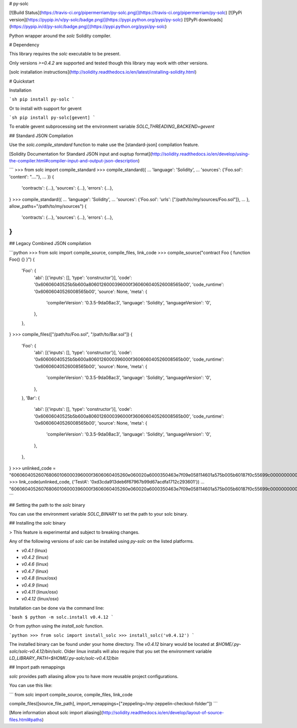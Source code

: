 # py-solc

[![Build Status](https://travis-ci.org/pipermerriam/py-solc.png)](https://travis-ci.org/pipermerriam/py-solc)
[![PyPi version](https://pypip.in/v/py-solc/badge.png)](https://pypi.python.org/pypi/py-solc)
[![PyPi downloads](https://pypip.in/d/py-solc/badge.png)](https://pypi.python.org/pypi/py-solc)


Python wrapper around the `solc` Solidity compiler.


# Dependency

This library requires the `solc` executable to be present.

Only versions `>=0.4.2` are supported and tested though this library may work
with other versions.

[solc installation instructions](http://solidity.readthedocs.io/en/latest/installing-solidity.html)


# Quickstart

Installation

```sh
pip install py-solc
```

Or to install with support for gevent

```sh
pip install py-solc[gevent]
```

To enable gevent subprocessing set the environment variable `SOLC_THREADING_BACKEND=gevent`


## Standard JSON Compilation

Use the `solc.compile_standard` function to make use the [standard-json] compilation feature.

[Solidity Documentation for Standard JSON input and ouptup format](http://solidity.readthedocs.io/en/develop/using-the-compiler.html#compiler-input-and-output-json-description)

```
>>> from solc import compile_standard
>>> compile_standard({
...     'language': 'Solidity',
...     'sources': {'Foo.sol': 'content': "...."},
... })
{
    'contracts': {...},
    'sources': {...},
    'errors': {...},
}
>>> compile_standard({
...     'language': 'Solidity',
...     'sources': {'Foo.sol': 'urls': ["/path/to/my/sources/Foo.sol"]},
... }, allow_paths="/path/to/my/sources")
{
    'contracts': {...},
    'sources': {...},
    'errors': {...},
}
```


## Legacy Combined JSON compilation


```python
>>> from solc import compile_source, compile_files, link_code
>>> compile_source("contract Foo { function Foo() {} }")
{
    'Foo': {
        'abi': [{'inputs': [], 'type': 'constructor'}],
        'code': '0x60606040525b5b600a8060126000396000f360606040526008565b00',
        'code_runtime': '0x60606040526008565b00',
        'source': None,
        'meta': {
            'compilerVersion': '0.3.5-9da08ac3',
            'language': 'Solidity',
            'languageVersion': '0',
        },
    },
}
>>> compile_files(["/path/to/Foo.sol", "/path/to/Bar.sol"])
{
    'Foo': {
        'abi': [{'inputs': [], 'type': 'constructor'}],
        'code': '0x60606040525b5b600a8060126000396000f360606040526008565b00',
        'code_runtime': '0x60606040526008565b00',
        'source': None,
        'meta': {
            'compilerVersion': '0.3.5-9da08ac3',
            'language': 'Solidity',
            'languageVersion': '0',
        },
    },
    'Bar': {
        'abi': [{'inputs': [], 'type': 'constructor'}],
        'code': '0x60606040525b5b600a8060126000396000f360606040526008565b00',
        'code_runtime': '0x60606040526008565b00',
        'source': None,
        'meta': {
            'compilerVersion': '0.3.5-9da08ac3',
            'language': 'Solidity',
            'languageVersion': '0',
        },
    },
}
>>> unlinked_code = "606060405260768060106000396000f3606060405260e060020a6000350463e7f09e058114601a575b005b60187f0c55699c00000000000000000000000000000000000000000000000000000000606090815273__TestA_________________________________90630c55699c906064906000906004818660325a03f41560025750505056"
>>> link_code(unlinked_code, {'TestA': '0xd3cda913deb6f67967b99d67acdfa1712c293601'})
... "606060405260768060106000396000f3606060405260e060020a6000350463e7f09e058114601a575b005b60187f0c55699c00000000000000000000000000000000000000000000000000000000606090815273d3cda913deb6f67967b99d67acdfa1712c29360190630c55699c906064906000906004818660325a03f41560025750505056"
```

## Setting the path to the `solc` binary

You can use the environment variable `SOLC_BINARY` to set the path to your solc binary.


## Installing the `solc` binary

> This feature is experimental and subject to breaking changes.

Any of the following versions of `solc` can be installed using `py-solc` on the
listed platforms.

* `v0.4.1` (linux)
* `v0.4.2` (linux)
* `v0.4.6` (linux)
* `v0.4.7` (linux)
* `v0.4.8` (linux/osx)
* `v0.4.9` (linux)
* `v0.4.11` (linux/osx)
* `v0.4.12` (linux/osx)

Installation can be done via the command line:

```bash
$ python -m solc.install v0.4.12
```

Or from python using the `install_solc` function.

```python
>>> from solc import install_solc
>>> install_solc('v0.4.12')
```

The installed binary can be found under your home directory.  The `v0.4.12`
binary would be located at `$HOME/.py-solc/solc-v0.4.12/bin/solc`.  Older linux
installs will also require that you set the environment variable
`LD_LIBRARY_PATH=$HOME/.py-solc/solc-v0.4.12/bin`


## Import path remappings

`solc` provides path aliasing allow you to have more reusable project configurations.

You can use this like:

```
from solc import compile_source, compile_files, link_code

compile_files([source_file_path], import_remappings=["zeppeling=/my-zeppelin-checkout-folder"])
```

[More information about solc import aliasing](http://solidity.readthedocs.io/en/develop/layout-of-source-files.html#paths) 



